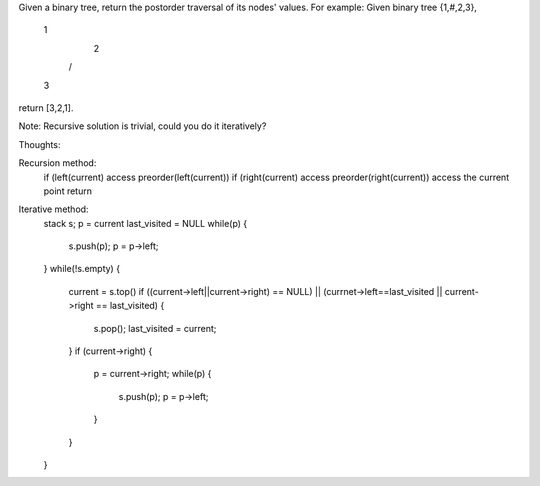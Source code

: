 Given a binary tree, return the postorder traversal of its nodes' values.
For example:
Given binary tree {1,#,2,3},
   1
    \
     2
    /
   3
return [3,2,1].

Note: Recursive solution is trivial, could you do it iteratively?


Thoughts:

Recursion method:
    if (left(current) access preorder(left(current))
    if (right(current) access preorder(right(current))
    access the current point
    return


Iterative method:
    stack s;
    p = current
    last_visited = NULL
    while(p) {
        s.push(p);
        p = p->left;
    }
    while(!s.empty) {
        current = s.top()
        if ((current->left||current->right) == NULL) || (currnet->left==last_visited || current->right == last_visited) {
           s.pop();
           last_visited = current; 
        }
        if (current->right) {
            p = current->right;
            while(p) {
                s.push(p);
                p = p->left;
            }
        }
    }

